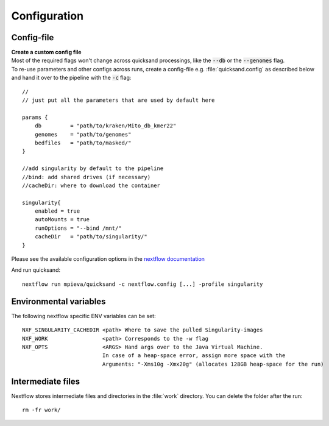 .. _configuration-page:

Configuration
=============

.. _config:

Config-file
-----------

| **Create a custom config file**
| Most of the required flags won't change across quicksand processings, like the :code:`--db` or the :code:`--genomes` flag.
| To re-use parameters and other configs across runs, create a config-file e.g. :file:`quicksand.config` as described below and hand it over to the pipeline with the :code:`-c` flag:
::

    //
    // just put all the parameters that are used by default here

    params {
        db         = "path/to/kraken/Mito_db_kmer22"
        genomes    = "path/to/genomes"
        bedfiles   = "path/to/masked/"
    }

    //add singularity by default to the pipeline
    //bind: add shared drives (if necessary)
    //cacheDir: where to download the container

    singularity{
        enabled = true
        autoMounts = true
        runOptions = "--bind /mnt/"
        cacheDir   = "path/to/singularity/"
    }

Please see the available configuration options in the `nextflow documentation <https://www.nextflow.io/docs/latest/config.html#scope-singularity>`_

And run quicksand::

    nextflow run mpieva/quicksand -c nextflow.config [...] -profile singularity

Environmental variables
-----------------------

The following nextflow specific ENV variables can be set::

    NXF_SINGULARITY_CACHEDIR <path> Where to save the pulled Singularity-images
    NXF_WORK                 <path> Corresponds to the -w flag
    NXF_OPTS                 <ARGS> Hand args over to the Java Virtual Machine.
                             In case of a heap-space error, assign more space with the
                             Arguments: "-Xms10g -Xmx20g" (allocates 128GB heap-space for the run)

.. _work:

Intermediate files
------------------

Nextflow stores intermediate files and directories in the :file:`work` directory. You can delete the folder after the run::

    rm -fr work/

